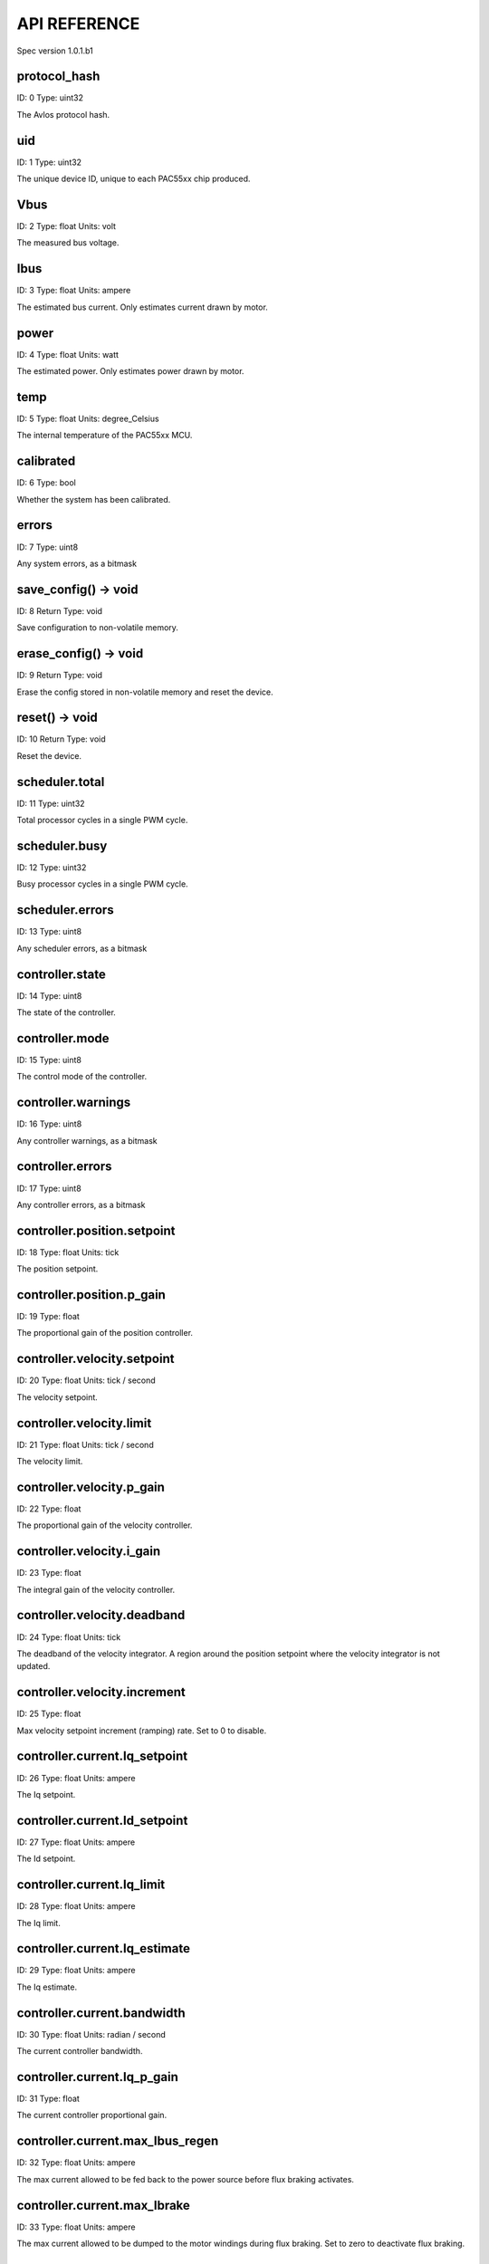 
.. _api-reference:

API REFERENCE
=============

Spec version 1.0.1.b1


protocol_hash
-------------------------------------------------------------------

ID: 0
Type: uint32


The Avlos protocol hash.


uid
-------------------------------------------------------------------

ID: 1
Type: uint32


The unique device ID, unique to each PAC55xx chip produced.


Vbus
-------------------------------------------------------------------

ID: 2
Type: float
Units: volt

The measured bus voltage.


Ibus
-------------------------------------------------------------------

ID: 3
Type: float
Units: ampere

The estimated bus current. Only estimates current drawn by motor.


power
-------------------------------------------------------------------

ID: 4
Type: float
Units: watt

The estimated power. Only estimates power drawn by motor.


temp
-------------------------------------------------------------------

ID: 5
Type: float
Units: degree_Celsius

The internal temperature of the PAC55xx MCU.


calibrated
-------------------------------------------------------------------

ID: 6
Type: bool


Whether the system has been calibrated.


errors
-------------------------------------------------------------------

ID: 7
Type: uint8


Any system errors, as a bitmask


save_config() -> void
-------------------------------------------------------------------

ID: 8
Return Type: void


Save configuration to non-volatile memory.


erase_config() -> void
-------------------------------------------------------------------

ID: 9
Return Type: void


Erase the config stored in non-volatile memory and reset the device.


reset() -> void
-------------------------------------------------------------------

ID: 10
Return Type: void


Reset the device.


scheduler.total
-------------------------------------------------------------------

ID: 11
Type: uint32


Total processor cycles in a single PWM cycle.


scheduler.busy
-------------------------------------------------------------------

ID: 12
Type: uint32


Busy processor cycles in a single PWM cycle.


scheduler.errors
-------------------------------------------------------------------

ID: 13
Type: uint8


Any scheduler errors, as a bitmask


controller.state
-------------------------------------------------------------------

ID: 14
Type: uint8


The state of the controller.


controller.mode
-------------------------------------------------------------------

ID: 15
Type: uint8


The control mode of the controller.


controller.warnings
-------------------------------------------------------------------

ID: 16
Type: uint8


Any controller warnings, as a bitmask


controller.errors
-------------------------------------------------------------------

ID: 17
Type: uint8


Any controller errors, as a bitmask


controller.position.setpoint
-------------------------------------------------------------------

ID: 18
Type: float
Units: tick

The position setpoint.


controller.position.p_gain
-------------------------------------------------------------------

ID: 19
Type: float


The proportional gain of the position controller.


controller.velocity.setpoint
-------------------------------------------------------------------

ID: 20
Type: float
Units: tick / second

The velocity setpoint.


controller.velocity.limit
-------------------------------------------------------------------

ID: 21
Type: float
Units: tick / second

The velocity limit.


controller.velocity.p_gain
-------------------------------------------------------------------

ID: 22
Type: float


The proportional gain of the velocity controller.


controller.velocity.i_gain
-------------------------------------------------------------------

ID: 23
Type: float


The integral gain of the velocity controller.


.. _integrator-deadband:

controller.velocity.deadband
-------------------------------------------------------------------

ID: 24
Type: float
Units: tick

The deadband of the velocity integrator. A region around the position setpoint where the velocity integrator is not updated.


controller.velocity.increment
-------------------------------------------------------------------

ID: 25
Type: float


Max velocity setpoint increment (ramping) rate. Set to 0 to disable.


controller.current.Iq_setpoint
-------------------------------------------------------------------

ID: 26
Type: float
Units: ampere

The Iq setpoint.


controller.current.Id_setpoint
-------------------------------------------------------------------

ID: 27
Type: float
Units: ampere

The Id setpoint.


controller.current.Iq_limit
-------------------------------------------------------------------

ID: 28
Type: float
Units: ampere

The Iq limit.


controller.current.Iq_estimate
-------------------------------------------------------------------

ID: 29
Type: float
Units: ampere

The Iq estimate.


controller.current.bandwidth
-------------------------------------------------------------------

ID: 30
Type: float
Units: radian / second

The current controller bandwidth.


controller.current.Iq_p_gain
-------------------------------------------------------------------

ID: 31
Type: float


The current controller proportional gain.


controller.current.max_Ibus_regen
-------------------------------------------------------------------

ID: 32
Type: float
Units: ampere

The max current allowed to be fed back to the power source before flux braking activates.


controller.current.max_Ibrake
-------------------------------------------------------------------

ID: 33
Type: float
Units: ampere

The max current allowed to be dumped to the motor windings during flux braking. Set to zero to deactivate flux braking.


controller.voltage.Vq_setpoint
-------------------------------------------------------------------

ID: 34
Type: float
Units: volt

The Vq setpoint.


calibrate() -> void
-------------------------------------------------------------------

ID: 35
Return Type: void


Calibrate the device.


idle() -> void
-------------------------------------------------------------------

ID: 36
Return Type: void


Set idle mode, disabling the driver.


position_mode() -> void
-------------------------------------------------------------------

ID: 37
Return Type: void


Set position control mode.


velocity_mode() -> void
-------------------------------------------------------------------

ID: 38
Return Type: void


Set velocity control mode.


current_mode() -> void
-------------------------------------------------------------------

ID: 39
Return Type: void


Set current control mode.


set_pos_vel_setpoints(pos_setpoint, vel_setpoint) -> float
-------------------------------------------------------------------

ID: 40
Return Type: float


Set the position and velocity setpoints in one go, and retrieve the position estimate


.. _api-can-rate:

comms.can.rate
-------------------------------------------------------------------

ID: 41
Type: uint32


The baud rate of the CAN interface.


comms.can.id
-------------------------------------------------------------------

ID: 42
Type: uint32


The ID of the CAN interface.


motor.R
-------------------------------------------------------------------

ID: 43
Type: float
Units: ohm

The motor Resistance value.


motor.L
-------------------------------------------------------------------

ID: 44
Type: float
Units: henry

The motor Inductance value.


motor.pole_pairs
-------------------------------------------------------------------

ID: 45
Type: uint8


The motor pole pair count.


motor.type
-------------------------------------------------------------------

ID: 46
Type: uint8


The type of the motor. Either high current or gimbal.


motor.offset
-------------------------------------------------------------------

ID: 47
Type: float


User-defined offset of the motor.


motor.direction
-------------------------------------------------------------------

ID: 48
Type: int8


User-defined direction of the motor.


motor.calibrated
-------------------------------------------------------------------

ID: 49
Type: bool


Whether the motor has been calibrated.


motor.I_cal
-------------------------------------------------------------------

ID: 50
Type: float
Units: ampere

The calibration current.


motor.errors
-------------------------------------------------------------------

ID: 51
Type: uint8


Any motor/calibration errors, as a bitmask


encoder.position_estimate
-------------------------------------------------------------------

ID: 52
Type: float
Units: tick

The filtered encoder position estimate.


encoder.velocity_estimate
-------------------------------------------------------------------

ID: 53
Type: float
Units: tick / second

The filtered encoder velocity estimate.


encoder.type
-------------------------------------------------------------------

ID: 54
Type: uint8


The encoder type. Either INTERNAL or HALL.


encoder.bandwidth
-------------------------------------------------------------------

ID: 55
Type: float
Units: radian / second

The encoder observer bandwidth.


encoder.calibrated
-------------------------------------------------------------------

ID: 56
Type: bool


Whether the encoder has been calibrated.


encoder.errors
-------------------------------------------------------------------

ID: 57
Type: uint8


Any encoder errors, as a bitmask


traj_planner.max_accel
-------------------------------------------------------------------

ID: 58
Type: float
Units: tick / second

The trajectory planner max acceleration.


traj_planner.max_decel
-------------------------------------------------------------------

ID: 59
Type: float
Units: tick / second ** 2

The trajectory planner max deceleration.


traj_planner.max_vel
-------------------------------------------------------------------

ID: 60
Type: float
Units: tick / second

The trajectory planner max cruise velocity.


move_to(pos_setpoint) -> void
-------------------------------------------------------------------

ID: 61
Return Type: void


Move to target position respecting velocity and acceleration limits.


move_to_tlimit(pos_setpoint) -> void
-------------------------------------------------------------------

ID: 62
Return Type: void


Move to target position respecting time limits for each sector.


traj_planner.errors
-------------------------------------------------------------------

ID: 63
Type: uint8


Any errors in the trajectory planner, as a bitmask


watchdog.enabled
-------------------------------------------------------------------

ID: 64
Type: bool


Whether the watchdog is enabled or not.


watchdog.triggered
-------------------------------------------------------------------

ID: 65
Type: bool


Whether the watchdog has been triggered or not.


watchdog.timeout
-------------------------------------------------------------------

ID: 66
Type: float
Units: second

The watchdog timeout period.


